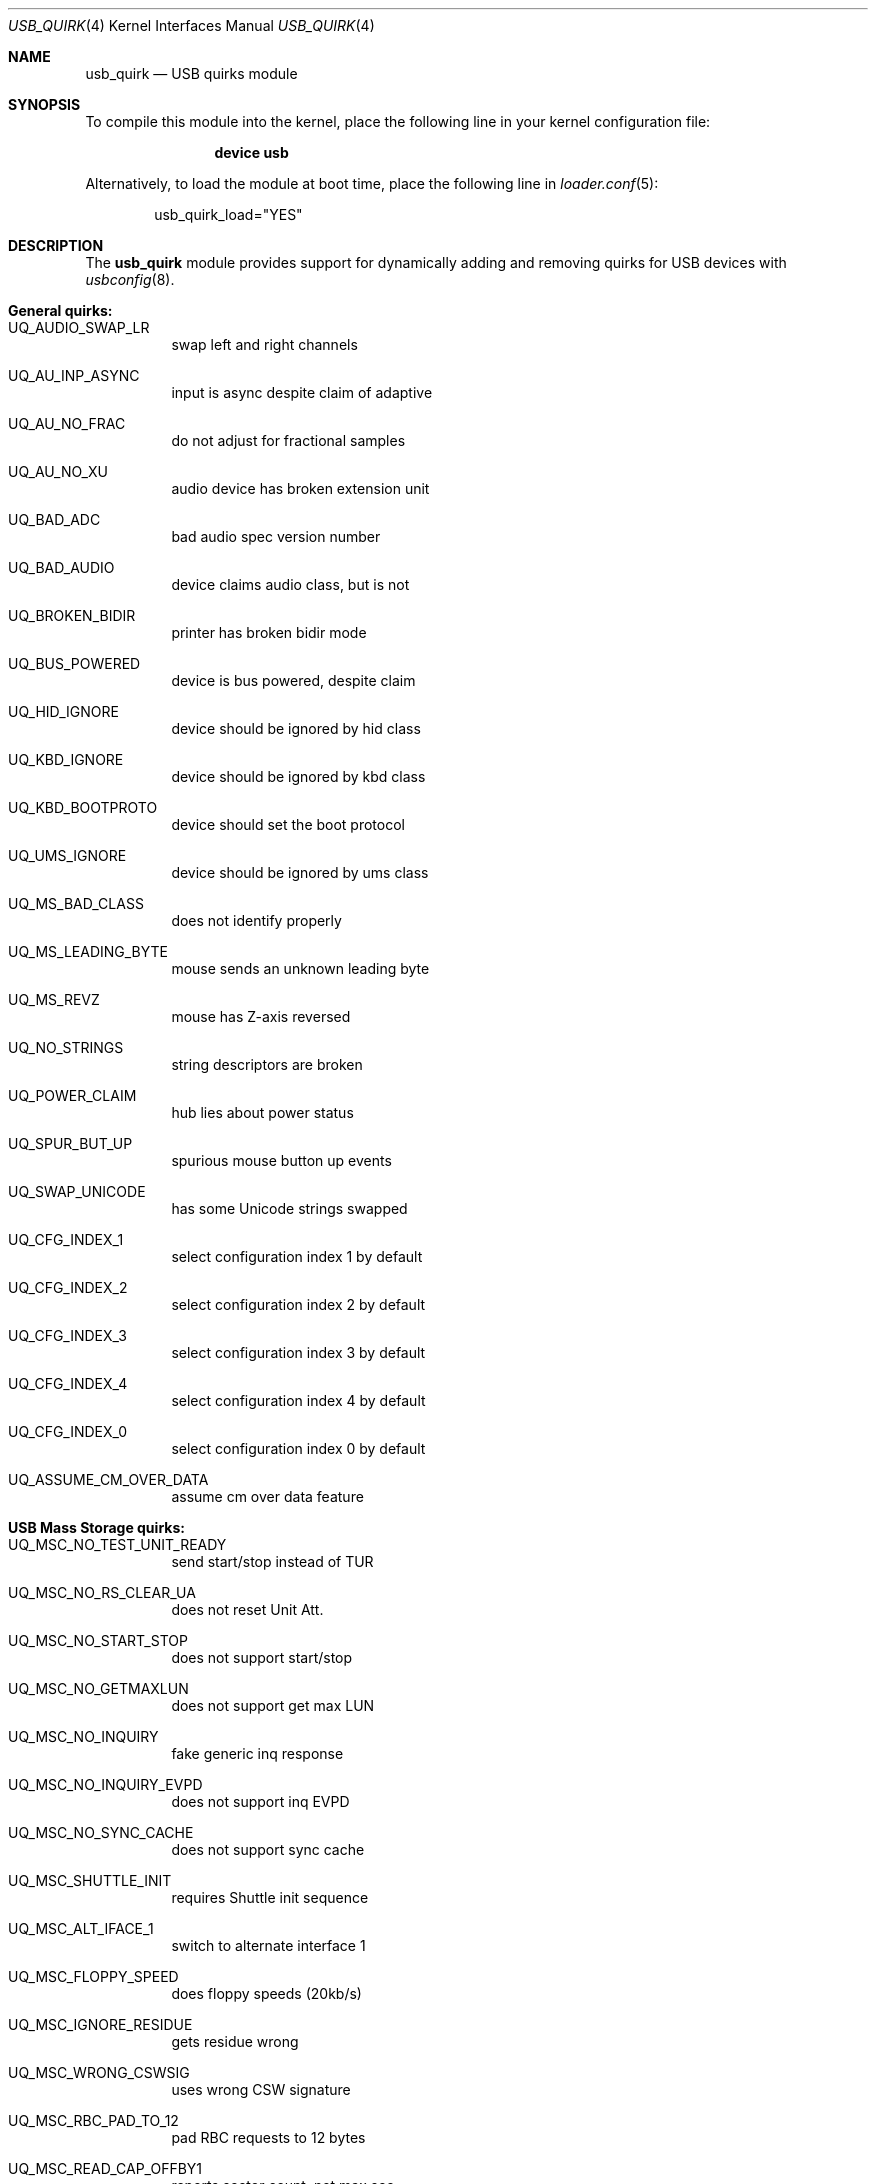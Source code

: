 .\"
.\" Copyright (c) 2010 AnyWi Technologies
.\" All rights reserved.
.\"
.\" Permission to use, copy, modify, and distribute this software for any
.\" purpose with or without fee is hereby granted, provided that the above
.\" copyright notice and this permission notice appear in all copies.
.\"
.\" THE SOFTWARE IS PROVIDED "AS IS" AND THE AUTHOR DISCLAIMS ALL WARRANTIES
.\" WITH REGARD TO THIS SOFTWARE INCLUDING ALL IMPLIED WARRANTIES OF
.\" MERCHANTABILITY AND FITNESS. IN NO EVENT SHALL THE AUTHOR BE LIABLE FOR
.\" ANY SPECIAL, DIRECT, INDIRECT, OR CONSEQUENTIAL DAMAGES OR ANY DAMAGES
.\" WHATSOEVER RESULTING FROM LOSS OF USE, DATA OR PROFITS, WHETHER IN AN
.\" ACTION OF CONTRACT, NEGLIGENCE OR OTHER TORTIOUS ACTION, ARISING OUT OF
.\" OR IN CONNECTION WITH THE USE OR PERFORMANCE OF THIS SOFTWARE.
.\"
.\" $FreeBSD$
.\"
.Dd May 7, 2015
.Dt USB_QUIRK 4
.Os
.Sh NAME
.Nm usb_quirk
.Nd USB quirks module
.Sh SYNOPSIS
To compile this module into the kernel,
place the following line in your
kernel configuration file:
.Bd -ragged -offset indent
.Cd "device usb"
.Ed
.Pp
Alternatively, to load the module at boot
time, place the following line in
.Xr loader.conf 5 :
.Bd -literal -offset indent
usb_quirk_load="YES"
.Ed
.Sh DESCRIPTION
The
.Nm
module provides support for dynamically adding and removing quirks for
USB devices with
.Xr usbconfig 8 .
.Sh General quirks:
.Bl -tag -width Ds
.It UQ_AUDIO_SWAP_LR
swap left and right channels
.It UQ_AU_INP_ASYNC
input is async despite claim of adaptive
.It UQ_AU_NO_FRAC
do not adjust for fractional samples
.It UQ_AU_NO_XU
audio device has broken extension unit
.It UQ_BAD_ADC
bad audio spec version number
.It UQ_BAD_AUDIO
device claims audio class, but is not
.It UQ_BROKEN_BIDIR
printer has broken bidir mode
.It UQ_BUS_POWERED
device is bus powered, despite claim
.It UQ_HID_IGNORE
device should be ignored by hid class
.It UQ_KBD_IGNORE
device should be ignored by kbd class
.It UQ_KBD_BOOTPROTO
device should set the boot protocol
.It UQ_UMS_IGNORE
device should be ignored by ums class
.It UQ_MS_BAD_CLASS
does not identify properly
.It UQ_MS_LEADING_BYTE
mouse sends an unknown leading byte
.It UQ_MS_REVZ
mouse has Z-axis reversed
.It UQ_NO_STRINGS
string descriptors are broken
.It UQ_POWER_CLAIM
hub lies about power status
.It UQ_SPUR_BUT_UP
spurious mouse button up events
.It UQ_SWAP_UNICODE
has some Unicode strings swapped
.It UQ_CFG_INDEX_1
select configuration index 1 by default
.It UQ_CFG_INDEX_2
select configuration index 2 by default
.It UQ_CFG_INDEX_3
select configuration index 3 by default
.It UQ_CFG_INDEX_4
select configuration index 4 by default
.It UQ_CFG_INDEX_0
select configuration index 0 by default
.It UQ_ASSUME_CM_OVER_DATA
assume cm over data feature
.El
.Sh USB Mass Storage quirks:
.Bl -tag -width Ds
.It UQ_MSC_NO_TEST_UNIT_READY
send start/stop instead of TUR
.It UQ_MSC_NO_RS_CLEAR_UA
does not reset Unit Att.
.It UQ_MSC_NO_START_STOP
does not support start/stop
.It UQ_MSC_NO_GETMAXLUN
does not support get max LUN
.It UQ_MSC_NO_INQUIRY
fake generic inq response
.It UQ_MSC_NO_INQUIRY_EVPD
does not support inq EVPD
.It UQ_MSC_NO_SYNC_CACHE
does not support sync cache
.It UQ_MSC_SHUTTLE_INIT
requires Shuttle init sequence
.It UQ_MSC_ALT_IFACE_1
switch to alternate interface 1
.It UQ_MSC_FLOPPY_SPEED
does floppy speeds (20kb/s)
.It UQ_MSC_IGNORE_RESIDUE
gets residue wrong
.It UQ_MSC_WRONG_CSWSIG
uses wrong CSW signature
.It UQ_MSC_RBC_PAD_TO_12
pad RBC requests to 12 bytes
.It UQ_MSC_READ_CAP_OFFBY1
reports sector count, not max sec.
.It UQ_MSC_FORCE_SHORT_INQ
does not support full inq.
.It UQ_MSC_FORCE_WIRE_BBB
force BBB wire protocol
.It UQ_MSC_FORCE_WIRE_CBI
force CBI wire protocol
.It UQ_MSC_FORCE_WIRE_CBI_I
force CBI with int. wire protocol
.It UQ_MSC_FORCE_PROTO_SCSI
force SCSI command protocol
.It UQ_MSC_FORCE_PROTO_ATAPI
force ATAPI command protocol
.It UQ_MSC_FORCE_PROTO_UFI
force UFI command protocol
.It UQ_MSC_FORCE_PROTO_RBC
force RBC command protocol
.El
.Sh 3G Datacard (u3g) quirks:
.Bl -tag -width Ds
.It UQ_MSC_EJECT_HUAWEI
ejects after Huawei USB command
.It UQ_MSC_EJECT_SIERRA
ejects after Sierra USB command
.It UQ_MSC_EJECT_SCSIEJECT
ejects after SCSI eject command
.Dv 0x1b0000000200
.It UQ_MSC_EJECT_REZERO
ejects after SCSI rezero command
.Dv 0x010000000000
.It UQ_MSC_EJECT_ZTESTOR
ejects after ZTE SCSI command
.Dv 0x850101011801010101010000
.It UQ_MSC_EJECT_CMOTECH
ejects after C-motech SCSI command
.Dv 0xff52444556434847
.It UQ_MSC_EJECT_WAIT
wait for the device to eject
.It UQ_MSC_EJECT_SAEL_M460
ejects after Sael USB commands
.It UQ_MSC_EJECT_HUAWEISCSI
ejects after Huawei SCSI command
.Dv 0x11060000000000000000000000000000
.It UQ_MSC_EJECT_TCT
ejects after TCT SCSI command
.Dv 0x06f504025270
.It UQ_MSC_DYMO_EJECT
ejects after HID command
.Dv 0x1b5a01
.El
.Pp
See
.Pa /sys/dev/usb/quirk/usb_quirk.h
for the complete list of supported quirks.
.Sh EXAMPLES
After attaching a
.Nm u3g
device which appears as a USB device on
.Pa ugen0.3 :
.Bd -literal -offset indent
usbconfig -d ugen0.3 add_quirk UQ_MSC_EJECT_WAIT
.Ed
.Sh SEE ALSO
.Xr usbconfig 8
.Sh HISTORY
The
.Nm
module appeared in
.Fx 8.0 ,
and was written by
.An Hans Petter Selasky Aq Mt hselasky@FreeBSD.org .
This manual page was written by
.An Nick Hibma Aq Mt n_hibma@FreeBSD.org .
